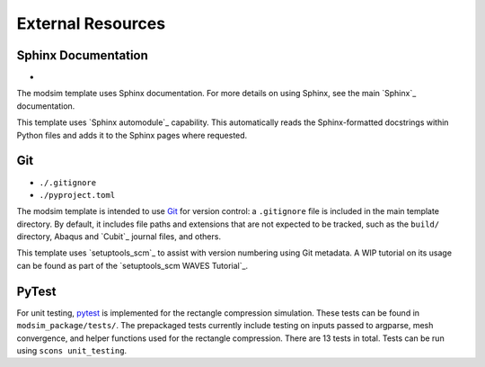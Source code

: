 ##################
External Resources
##################

********************
Sphinx Documentation
********************

*

The modsim template uses Sphinx documentation. For more details on using Sphinx, see the main `Sphinx`_ documentation.

This template uses `Sphinx automodule`_ capability. This automatically reads the Sphinx-formatted docstrings
within Python files and adds it to the Sphinx pages where requested.

***
Git
***

* ``./.gitignore``
* ``./pyproject.toml``

The modsim template is intended to use `Git`_ for version control: a ``.gitignore`` file is included in the main
template directory. By default, it includes file paths and extensions that are not expected to be tracked,
such as the ``build/`` directory, Abaqus and `Cubit`_ journal files, and others.

This template uses `setuptools_scm`_ to assist with version numbering using Git metadata. A WIP tutorial on its usage
can be found as part of the `setuptools_scm WAVES Tutorial`_.

******
PyTest
******

For unit testing, `pytest`_ is implemented for the rectangle compression simulation. These tests can be found in
``modsim_package/tests/``. The prepackaged tests currently include testing on inputs passed to argparse, mesh
convergence, and helper functions used for the rectangle compression. There are 13 tests in total. Tests can be run
using ``scons unit_testing``.

